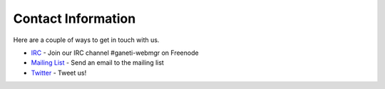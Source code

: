 ===================
Contact Information
===================

Here are a couple of ways to get in touch with us.

* IRC_ - Join our IRC channel #ganeti-webmgr on Freenode
* `Mailing List`_ - Send an email to the mailing list
* Twitter_ - Tweet us!

.. _IRC: irc://irc.freenode.net/#ganeti-webmgr
.. _Twitter: http://twitter.com/ganetiwebmgr
.. _`Mailing List`: mail-to://ganeti-webmgr@googlegroups.com
